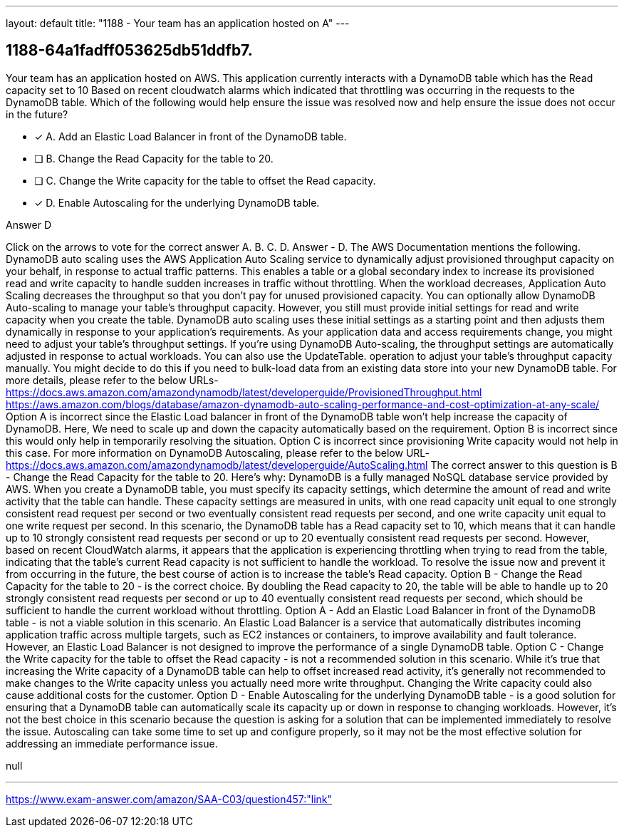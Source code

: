 ---
layout: default 
title: "1188 - Your team has an application hosted on A"
---


[.question]
== 1188-64a1fadff053625db51ddfb7.


****

[.query]
--
Your team has an application hosted on AWS.
This application currently interacts with a DynamoDB table which has the Read capacity set to 10
Based on recent cloudwatch alarms which indicated that throttling was occurring in the requests to the DynamoDB table.
Which of the following would help ensure the issue was resolved now and help ensure the issue does not occur in the future?


--

[.list]
--
* [*] A. Add an Elastic Load Balancer in front of the DynamoDB table.
* [ ] B. Change the Read Capacity for the table to 20.
* [ ] C. Change the Write capacity for the table to offset the Read capacity.
* [*] D. Enable Autoscaling for the underlying DynamoDB table.

--
****

[.answer]
Answer  D

[.explanation]
--
Click on the arrows to vote for the correct answer
A.
B.
C.
D.
Answer - D.
The AWS Documentation mentions the following.
DynamoDB auto scaling uses the AWS Application Auto Scaling service to dynamically adjust provisioned throughput capacity on your behalf, in response to actual traffic patterns.
This enables a table or a global secondary index to increase its provisioned read and write capacity to handle sudden increases in traffic without throttling.
When the workload decreases, Application Auto Scaling decreases the throughput so that you don't pay for unused provisioned capacity.
You can optionally allow DynamoDB Auto-scaling to manage your table's throughput capacity.
However, you still must provide initial settings for read and write capacity when you create the table.
DynamoDB auto scaling uses these initial settings as a starting point and then adjusts them dynamically in response to your application's requirements.
As your application data and access requirements change, you might need to adjust your table's throughput settings.
If you're using DynamoDB Auto-scaling, the throughput settings are automatically adjusted in response to actual workloads.
You can also use the
UpdateTable.
operation to adjust your table's throughput capacity manually.
You might decide to do this if you need to bulk-load data from an existing data store into your new DynamoDB table.
For more details, please refer to the below URLs-
https://docs.aws.amazon.com/amazondynamodb/latest/developerguide/ProvisionedThroughput.html https://aws.amazon.com/blogs/database/amazon-dynamodb-auto-scaling-performance-and-cost-optimization-at-any-scale/
Option A is incorrect since the Elastic Load balancer in front of the DynamoDB table won't help increase the capacity of DynamoDB.
Here, We need to scale up and down the capacity automatically based on the requirement.
Option B is incorrect since this would only help in temporarily resolving the situation.
Option C is incorrect since provisioning Write capacity would not help in this case.
For more information on DynamoDB Autoscaling, please refer to the below URL-
https://docs.aws.amazon.com/amazondynamodb/latest/developerguide/AutoScaling.html
The correct answer to this question is B - Change the Read Capacity for the table to 20.
Here's why:
DynamoDB is a fully managed NoSQL database service provided by AWS. When you create a DynamoDB table, you must specify its capacity settings, which determine the amount of read and write activity that the table can handle. These capacity settings are measured in units, with one read capacity unit equal to one strongly consistent read request per second or two eventually consistent read requests per second, and one write capacity unit equal to one write request per second.
In this scenario, the DynamoDB table has a Read capacity set to 10, which means that it can handle up to 10 strongly consistent read requests per second or up to 20 eventually consistent read requests per second. However, based on recent CloudWatch alarms, it appears that the application is experiencing throttling when trying to read from the table, indicating that the table's current Read capacity is not sufficient to handle the workload.
To resolve the issue now and prevent it from occurring in the future, the best course of action is to increase the table's Read capacity. Option B - Change the Read Capacity for the table to 20 - is the correct choice. By doubling the Read capacity to 20, the table will be able to handle up to 20 strongly consistent read requests per second or up to 40 eventually consistent read requests per second, which should be sufficient to handle the current workload without throttling.
Option A - Add an Elastic Load Balancer in front of the DynamoDB table - is not a viable solution in this scenario. An Elastic Load Balancer is a service that automatically distributes incoming application traffic across multiple targets, such as EC2 instances or containers, to improve availability and fault tolerance. However, an Elastic Load Balancer is not designed to improve the performance of a single DynamoDB table.
Option C - Change the Write capacity for the table to offset the Read capacity - is not a recommended solution in this scenario. While it's true that increasing the Write capacity of a DynamoDB table can help to offset increased read activity, it's generally not recommended to make changes to the Write capacity unless you actually need more write throughput. Changing the Write capacity could also cause additional costs for the customer.
Option D - Enable Autoscaling for the underlying DynamoDB table - is a good solution for ensuring that a DynamoDB table can automatically scale its capacity up or down in response to changing workloads. However, it's not the best choice in this scenario because the question is asking for a solution that can be implemented immediately to resolve the issue. Autoscaling can take some time to set up and configure properly, so it may not be the most effective solution for addressing an immediate performance issue.
--

[.ka]
null

'''



https://www.exam-answer.com/amazon/SAA-C03/question457:"link"


